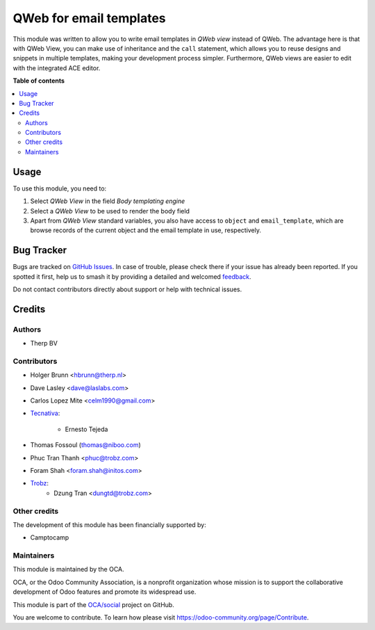 ========================
QWeb for email templates
========================

.. 
   !!!!!!!!!!!!!!!!!!!!!!!!!!!!!!!!!!!!!!!!!!!!!!!!!!!!
   !! This file is generated by oca-gen-addon-readme !!
   !! changes will be overwritten.                   !!
   !!!!!!!!!!!!!!!!!!!!!!!!!!!!!!!!!!!!!!!!!!!!!!!!!!!!
   !! source digest: sha256:d65bf7a6e833af443662690a4acdc25c36b2664a89626c481dd84a013b9885f4
   !!!!!!!!!!!!!!!!!!!!!!!!!!!!!!!!!!!!!!!!!!!!!!!!!!!!

.. |badge1| image:: https://img.shields.io/badge/maturity-Beta-yellow.png
    :target: https://odoo-community.org/page/development-status
    :alt: Beta
.. |badge2| image:: https://img.shields.io/badge/licence-AGPL--3-blue.png
    :target: http://www.gnu.org/licenses/agpl-3.0-standalone.html
    :alt: License: AGPL-3
.. |badge3| image:: https://img.shields.io/badge/github-OCA%2Fsocial-lightgray.png?logo=github
    :target: https://github.com/OCA/social/tree/15.0/email_template_qweb
    :alt: OCA/social
.. |badge4| image:: https://img.shields.io/badge/weblate-Translate%20me-F47D42.png
    :target: https://translation.odoo-community.org/projects/social-15-0/social-15-0-email_template_qweb
    :alt: Translate me on Weblate
.. |badge5| image:: https://img.shields.io/badge/runboat-Try%20me-875A7B.png
    :target: https://runboat.odoo-community.org/builds?repo=OCA/social&target_branch=15.0
    :alt: Try me on Runboat

|badge1| |badge2| |badge3| |badge4| |badge5|

This module was written to allow you to write email templates in `QWeb view` instead
of QWeb. The advantage here is that with QWeb View, you can make use of
inheritance and the ``call`` statement, which allows you to reuse designs and
snippets in multiple templates, making your development process simpler.
Furthermore, QWeb views are easier to edit with the integrated ACE editor.

**Table of contents**

.. contents::
   :local:

Usage
=====

To use this module, you need to:

#. Select `QWeb View` in the field `Body templating engine`
#. Select a `QWeb View` to be used to render the body field
#. Apart from `QWeb View` standard variables, you also have access to ``object`` and ``email_template``, which are browse records of the current object and the email template in use, respectively.

Bug Tracker
===========

Bugs are tracked on `GitHub Issues <https://github.com/OCA/social/issues>`_.
In case of trouble, please check there if your issue has already been reported.
If you spotted it first, help us to smash it by providing a detailed and welcomed
`feedback <https://github.com/OCA/social/issues/new?body=module:%20email_template_qweb%0Aversion:%2015.0%0A%0A**Steps%20to%20reproduce**%0A-%20...%0A%0A**Current%20behavior**%0A%0A**Expected%20behavior**>`_.

Do not contact contributors directly about support or help with technical issues.

Credits
=======

Authors
~~~~~~~

* Therp BV

Contributors
~~~~~~~~~~~~

* Holger Brunn <hbrunn@therp.nl>
* Dave Lasley <dave@laslabs.com>
* Carlos Lopez Mite <celm1990@gmail.com>
* `Tecnativa <https://www.tecnativa.com>`_:

    * Ernesto Tejeda

* Thomas Fossoul (thomas@niboo.com)
* Phuc Tran Thanh <phuc@trobz.com>
* Foram Shah <foram.shah@initos.com>
* `Trobz <https://trobz.com>`_:
    * Dzung Tran <dungtd@trobz.com>

Other credits
~~~~~~~~~~~~~

The development of this module has been financially supported by:

* Camptocamp

Maintainers
~~~~~~~~~~~

This module is maintained by the OCA.

.. image:: https://odoo-community.org/logo.png
   :alt: Odoo Community Association
   :target: https://odoo-community.org

OCA, or the Odoo Community Association, is a nonprofit organization whose
mission is to support the collaborative development of Odoo features and
promote its widespread use.

This module is part of the `OCA/social <https://github.com/OCA/social/tree/15.0/email_template_qweb>`_ project on GitHub.

You are welcome to contribute. To learn how please visit https://odoo-community.org/page/Contribute.
